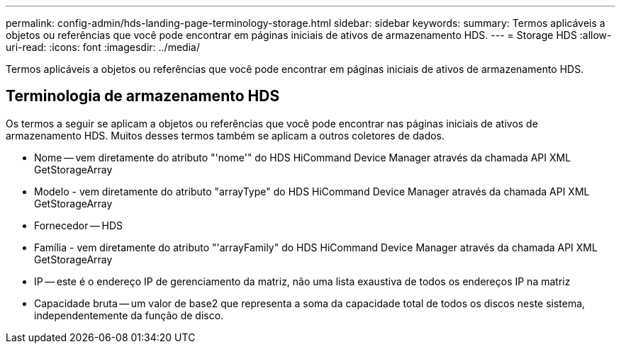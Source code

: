 ---
permalink: config-admin/hds-landing-page-terminology-storage.html 
sidebar: sidebar 
keywords:  
summary: Termos aplicáveis a objetos ou referências que você pode encontrar em páginas iniciais de ativos de armazenamento HDS. 
---
= Storage HDS
:allow-uri-read: 
:icons: font
:imagesdir: ../media/


[role="lead"]
Termos aplicáveis a objetos ou referências que você pode encontrar em páginas iniciais de ativos de armazenamento HDS.



== Terminologia de armazenamento HDS

Os termos a seguir se aplicam a objetos ou referências que você pode encontrar nas páginas iniciais de ativos de armazenamento HDS. Muitos desses termos também se aplicam a outros coletores de dados.

* Nome -- vem diretamente do atributo "'nome'" do HDS HiCommand Device Manager através da chamada API XML GetStorageArray
* Modelo - vem diretamente do atributo "arrayType" do HDS HiCommand Device Manager através da chamada API XML GetStorageArray
* Fornecedor -- HDS
* Família - vem diretamente do atributo "'arrayFamily" do HDS HiCommand Device Manager através da chamada API XML GetStorageArray
* IP -- este é o endereço IP de gerenciamento da matriz, não uma lista exaustiva de todos os endereços IP na matriz
* Capacidade bruta -- um valor de base2 que representa a soma da capacidade total de todos os discos neste sistema, independentemente da função de disco.

